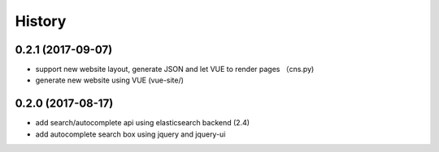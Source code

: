 .. :changelog:

History
-------

0.2.1 (2017-09-07)
++++++++++++++++++
* support new website layout, generate JSON and let VUE to render pages （cns.py)
* generate new website using VUE (vue-site/)

0.2.0 (2017-08-17)
++++++++++++++++++
* add search/autocomplete api using elasticsearch backend (2.4)
* add autocomplete search box using jquery and jquery-ui
